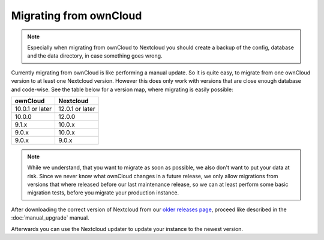 =======================
Migrating from ownCloud
=======================


.. note:: Especially when migrating from ownCloud to Nextcloud you should
          create a backup of the config, database and the data directory,
          in case something goes wrong.

Currently migrating from ownCloud is like performing a manual update.
So it is quite easy, to migrate from one ownCloud version to at least one Nextcloud version.
However this does only work with versions that are close enough database and code-wise.
See the table below for a version map, where migrating is easily possible:

+-------------------+-----------------+
| ownCloud          | Nextcloud       |
+===================+=================+
| 10.0.1 or later   | 12.0.1 or later |
+-------------------+-----------------+
| 10.0.0            | 12.0.0          |
+-------------------+-----------------+
| 9.1.x             | 10.0.x          |
+-------------------+-----------------+
| 9.0.x             | 10.0.x          |
+-------------------+-----------------+
| 9.0.x             | 9.0.x           |
+-------------------+-----------------+


.. note:: While we understand, that you want to migrate as soon as possible,
          we also don't want to put your data at risk. Since we never know
          what ownCloud changes in a future release, we only allow migrations
          from versions that where released before our last maintenance release,
          so we can at least perform some basic migration tests, before you
          migrate your production instance.

After downloading the correct version of Nextcloud from our
`older releases page <https://nextcloud.com/changelog/>`_,
proceed like described in the :doc:`manual_upgrade` manual.

Afterwards you can use the Nextcloud updater to update your instance to the newest version.
